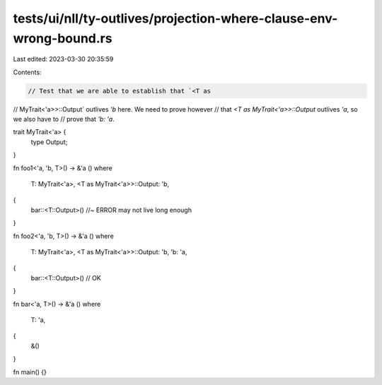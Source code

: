 tests/ui/nll/ty-outlives/projection-where-clause-env-wrong-bound.rs
===================================================================

Last edited: 2023-03-30 20:35:59

Contents:

.. code-block:: rs

    // Test that we are able to establish that `<T as
// MyTrait<'a>>::Output` outlives `'b` here. We need to prove however
// that `<T as MyTrait<'a>>::Output` outlives `'a`, so we also have to
// prove that `'b: 'a`.

trait MyTrait<'a> {
    type Output;
}

fn foo1<'a, 'b, T>() -> &'a ()
where
    T: MyTrait<'a>,
    <T as MyTrait<'a>>::Output: 'b,
{
    bar::<T::Output>() //~ ERROR may not live long enough
}

fn foo2<'a, 'b, T>() -> &'a ()
where
    T: MyTrait<'a>,
    <T as MyTrait<'a>>::Output: 'b,
    'b: 'a,
{
    bar::<T::Output>() // OK
}

fn bar<'a, T>() -> &'a ()
where
    T: 'a,
{
    &()
}

fn main() {}


